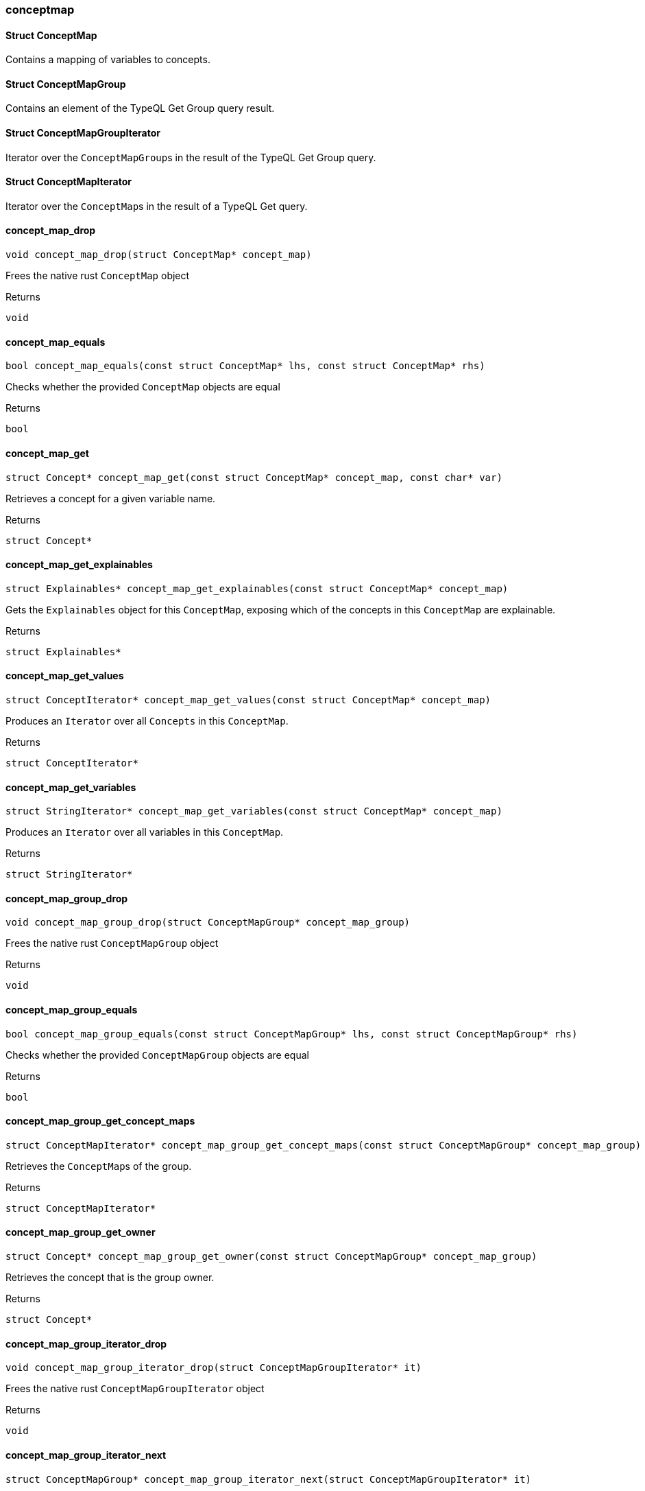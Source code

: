 [#_methods_answer_conceptmap]
=== conceptmap

[#_Struct_ConceptMap]
==== Struct ConceptMap



Contains a mapping of variables to concepts.

[#_Struct_ConceptMapGroup]
==== Struct ConceptMapGroup



Contains an element of the TypeQL Get Group query result.

[#_Struct_ConceptMapGroupIterator]
==== Struct ConceptMapGroupIterator



Iterator over the ``ConceptMapGroup``s in the result of the TypeQL Get Group query.

[#_Struct_ConceptMapIterator]
==== Struct ConceptMapIterator



Iterator over the ``ConceptMap``s in the result of a TypeQL Get query.

[#_concept_map_drop]
==== concept_map_drop

[source,cpp]
----
void concept_map_drop(struct ConceptMap* concept_map)
----



Frees the native rust ``ConceptMap`` object

[caption=""]
.Returns
`void`

[#_concept_map_equals]
==== concept_map_equals

[source,cpp]
----
bool concept_map_equals(const struct ConceptMap* lhs, const struct ConceptMap* rhs)
----



Checks whether the provided ``ConceptMap`` objects are equal

[caption=""]
.Returns
`bool`

[#_concept_map_get]
==== concept_map_get

[source,cpp]
----
struct Concept* concept_map_get(const struct ConceptMap* concept_map, const char* var)
----



Retrieves a concept for a given variable name.

[caption=""]
.Returns
`struct Concept*`

[#_concept_map_get_explainables]
==== concept_map_get_explainables

[source,cpp]
----
struct Explainables* concept_map_get_explainables(const struct ConceptMap* concept_map)
----



Gets the ``Explainables`` object for this ``ConceptMap``, exposing which of the concepts in this ``ConceptMap`` are explainable.

[caption=""]
.Returns
`struct Explainables*`

[#_concept_map_get_values]
==== concept_map_get_values

[source,cpp]
----
struct ConceptIterator* concept_map_get_values(const struct ConceptMap* concept_map)
----



Produces an ``Iterator`` over all ``Concepts`` in this ``ConceptMap``.

[caption=""]
.Returns
`struct ConceptIterator*`

[#_concept_map_get_variables]
==== concept_map_get_variables

[source,cpp]
----
struct StringIterator* concept_map_get_variables(const struct ConceptMap* concept_map)
----



Produces an ``Iterator`` over all variables in this ``ConceptMap``.

[caption=""]
.Returns
`struct StringIterator*`

[#_concept_map_group_drop]
==== concept_map_group_drop

[source,cpp]
----
void concept_map_group_drop(struct ConceptMapGroup* concept_map_group)
----



Frees the native rust ``ConceptMapGroup`` object

[caption=""]
.Returns
`void`

[#_concept_map_group_equals]
==== concept_map_group_equals

[source,cpp]
----
bool concept_map_group_equals(const struct ConceptMapGroup* lhs, const struct ConceptMapGroup* rhs)
----



Checks whether the provided ``ConceptMapGroup`` objects are equal

[caption=""]
.Returns
`bool`

[#_concept_map_group_get_concept_maps]
==== concept_map_group_get_concept_maps

[source,cpp]
----
struct ConceptMapIterator* concept_map_group_get_concept_maps(const struct ConceptMapGroup* concept_map_group)
----



Retrieves the ``ConceptMap``s of the group.

[caption=""]
.Returns
`struct ConceptMapIterator*`

[#_concept_map_group_get_owner]
==== concept_map_group_get_owner

[source,cpp]
----
struct Concept* concept_map_group_get_owner(const struct ConceptMapGroup* concept_map_group)
----



Retrieves the concept that is the group owner.

[caption=""]
.Returns
`struct Concept*`

[#_concept_map_group_iterator_drop]
==== concept_map_group_iterator_drop

[source,cpp]
----
void concept_map_group_iterator_drop(struct ConceptMapGroupIterator* it)
----



Frees the native rust ``ConceptMapGroupIterator`` object

[caption=""]
.Returns
`void`

[#_concept_map_group_iterator_next]
==== concept_map_group_iterator_next

[source,cpp]
----
struct ConceptMapGroup* concept_map_group_iterator_next(struct ConceptMapGroupIterator* it)
----



Forwards the ``ConceptMapGroupIterator`` and returns the next ``ConceptMapGroup`` if it exists, or null if there are no more elements.

[caption=""]
.Returns
`struct ConceptMapGroup*`

[#_concept_map_group_to_string]
==== concept_map_group_to_string

[source,cpp]
----
char* concept_map_group_to_string(const struct ConceptMapGroup* concept_map_group)
----



A string representation of this ``ConceptMapGroup`` object

[caption=""]
.Returns
`char*`

[#_concept_map_iterator_drop]
==== concept_map_iterator_drop

[source,cpp]
----
void concept_map_iterator_drop(struct ConceptMapIterator* it)
----



Frees the native rust ``ConceptMapIterator`` object

[caption=""]
.Returns
`void`

[#_concept_map_iterator_next]
==== concept_map_iterator_next

[source,cpp]
----
struct ConceptMap* concept_map_iterator_next(struct ConceptMapIterator* it)
----



Forwards the ``ConceptMapIterator`` and returns the next ``ConceptMap`` if it exists, or null if there are no more elements.

[caption=""]
.Returns
`struct ConceptMap*`

[#_concept_map_to_string]
==== concept_map_to_string

[source,cpp]
----
char* concept_map_to_string(const struct ConceptMap* concept_map)
----



A string representation of this ConceptMap.

[caption=""]
.Returns
`char*`

